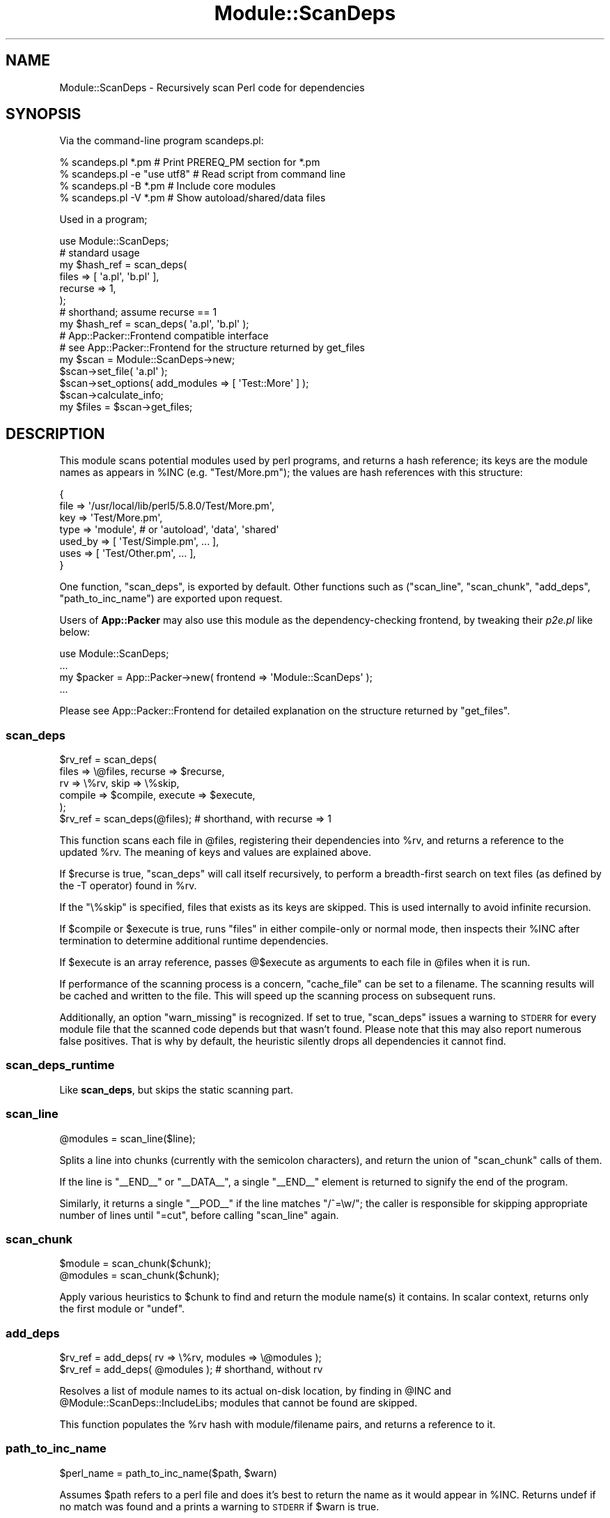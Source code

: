 .\" Automatically generated by Pod::Man 4.10 (Pod::Simple 3.35)
.\"
.\" Standard preamble:
.\" ========================================================================
.de Sp \" Vertical space (when we can't use .PP)
.if t .sp .5v
.if n .sp
..
.de Vb \" Begin verbatim text
.ft CW
.nf
.ne \\$1
..
.de Ve \" End verbatim text
.ft R
.fi
..
.\" Set up some character translations and predefined strings.  \*(-- will
.\" give an unbreakable dash, \*(PI will give pi, \*(L" will give a left
.\" double quote, and \*(R" will give a right double quote.  \*(C+ will
.\" give a nicer C++.  Capital omega is used to do unbreakable dashes and
.\" therefore won't be available.  \*(C` and \*(C' expand to `' in nroff,
.\" nothing in troff, for use with C<>.
.tr \(*W-
.ds C+ C\v'-.1v'\h'-1p'\s-2+\h'-1p'+\s0\v'.1v'\h'-1p'
.ie n \{\
.    ds -- \(*W-
.    ds PI pi
.    if (\n(.H=4u)&(1m=24u) .ds -- \(*W\h'-12u'\(*W\h'-12u'-\" diablo 10 pitch
.    if (\n(.H=4u)&(1m=20u) .ds -- \(*W\h'-12u'\(*W\h'-8u'-\"  diablo 12 pitch
.    ds L" ""
.    ds R" ""
.    ds C` ""
.    ds C' ""
'br\}
.el\{\
.    ds -- \|\(em\|
.    ds PI \(*p
.    ds L" ``
.    ds R" ''
.    ds C`
.    ds C'
'br\}
.\"
.\" Escape single quotes in literal strings from groff's Unicode transform.
.ie \n(.g .ds Aq \(aq
.el       .ds Aq '
.\"
.\" If the F register is >0, we'll generate index entries on stderr for
.\" titles (.TH), headers (.SH), subsections (.SS), items (.Ip), and index
.\" entries marked with X<> in POD.  Of course, you'll have to process the
.\" output yourself in some meaningful fashion.
.\"
.\" Avoid warning from groff about undefined register 'F'.
.de IX
..
.nr rF 0
.if \n(.g .if rF .nr rF 1
.if (\n(rF:(\n(.g==0)) \{\
.    if \nF \{\
.        de IX
.        tm Index:\\$1\t\\n%\t"\\$2"
..
.        if !\nF==2 \{\
.            nr % 0
.            nr F 2
.        \}
.    \}
.\}
.rr rF
.\" ========================================================================
.\"
.IX Title "Module::ScanDeps 3"
.TH Module::ScanDeps 3 "2019-01-15" "perl v5.28.2" "User Contributed Perl Documentation"
.\" For nroff, turn off justification.  Always turn off hyphenation; it makes
.\" way too many mistakes in technical documents.
.if n .ad l
.nh
.SH "NAME"
Module::ScanDeps \- Recursively scan Perl code for dependencies
.SH "SYNOPSIS"
.IX Header "SYNOPSIS"
Via the command-line program scandeps.pl:
.PP
.Vb 4
\&    % scandeps.pl *.pm          # Print PREREQ_PM section for *.pm
\&    % scandeps.pl \-e "use utf8" # Read script from command line
\&    % scandeps.pl \-B *.pm       # Include core modules
\&    % scandeps.pl \-V *.pm       # Show autoload/shared/data files
.Ve
.PP
Used in a program;
.PP
.Vb 1
\&    use Module::ScanDeps;
\&
\&    # standard usage
\&    my $hash_ref = scan_deps(
\&        files   => [ \*(Aqa.pl\*(Aq, \*(Aqb.pl\*(Aq ],
\&        recurse => 1,
\&    );
\&
\&    # shorthand; assume recurse == 1
\&    my $hash_ref = scan_deps( \*(Aqa.pl\*(Aq, \*(Aqb.pl\*(Aq );
\&
\&    # App::Packer::Frontend compatible interface
\&    # see App::Packer::Frontend for the structure returned by get_files
\&    my $scan = Module::ScanDeps\->new;
\&    $scan\->set_file( \*(Aqa.pl\*(Aq );
\&    $scan\->set_options( add_modules => [ \*(AqTest::More\*(Aq ] );
\&    $scan\->calculate_info;
\&    my $files = $scan\->get_files;
.Ve
.SH "DESCRIPTION"
.IX Header "DESCRIPTION"
This module scans potential modules used by perl programs, and returns a
hash reference; its keys are the module names as appears in \f(CW%INC\fR
(e.g. \f(CW\*(C`Test/More.pm\*(C'\fR); the values are hash references with this structure:
.PP
.Vb 7
\&    {
\&        file    => \*(Aq/usr/local/lib/perl5/5.8.0/Test/More.pm\*(Aq,
\&        key     => \*(AqTest/More.pm\*(Aq,
\&        type    => \*(Aqmodule\*(Aq,    # or \*(Aqautoload\*(Aq, \*(Aqdata\*(Aq, \*(Aqshared\*(Aq
\&        used_by => [ \*(AqTest/Simple.pm\*(Aq, ... ],
\&        uses    => [ \*(AqTest/Other.pm\*(Aq, ... ],
\&    }
.Ve
.PP
One function, \f(CW\*(C`scan_deps\*(C'\fR, is exported by default.  Other
functions such as (\f(CW\*(C`scan_line\*(C'\fR, \f(CW\*(C`scan_chunk\*(C'\fR, \f(CW\*(C`add_deps\*(C'\fR, \f(CW\*(C`path_to_inc_name\*(C'\fR)
are exported upon request.
.PP
Users of \fBApp::Packer\fR may also use this module as the dependency-checking
frontend, by tweaking their \fIp2e.pl\fR like below:
.PP
.Vb 4
\&    use Module::ScanDeps;
\&    ...
\&    my $packer = App::Packer\->new( frontend => \*(AqModule::ScanDeps\*(Aq );
\&    ...
.Ve
.PP
Please see App::Packer::Frontend for detailed explanation on
the structure returned by \f(CW\*(C`get_files\*(C'\fR.
.SS "\fBscan_deps\fP"
.IX Subsection "scan_deps"
.Vb 6
\&    $rv_ref = scan_deps(
\&        files      => \e@files,     recurse => $recurse,
\&        rv         => \e%rv,        skip    => \e%skip,
\&        compile    => $compile,    execute => $execute,
\&    );
\&    $rv_ref = scan_deps(@files); # shorthand, with recurse => 1
.Ve
.PP
This function scans each file in \f(CW@files\fR, registering their
dependencies into \f(CW%rv\fR, and returns a reference to the updated
\&\f(CW%rv\fR.  The meaning of keys and values are explained above.
.PP
If \f(CW$recurse\fR is true, \f(CW\*(C`scan_deps\*(C'\fR will call itself recursively,
to perform a breadth-first search on text files (as defined by the
\&\-T operator) found in \f(CW%rv\fR.
.PP
If the \f(CW\*(C`\e%skip\*(C'\fR is specified, files that exists as its keys are
skipped.  This is used internally to avoid infinite recursion.
.PP
If \f(CW$compile\fR or \f(CW$execute\fR is true, runs \f(CW\*(C`files\*(C'\fR in either
compile-only or normal mode, then inspects their \f(CW%INC\fR after
termination to determine additional runtime dependencies.
.PP
If \f(CW$execute\fR is an array reference, passes \f(CW@$execute\fR
as arguments to each file in \f(CW@files\fR when it is run.
.PP
If performance of the scanning process is a concern, \f(CW\*(C`cache_file\*(C'\fR can be
set to a filename. The scanning results will be cached and written to the
file. This will speed up the scanning process on subsequent runs.
.PP
Additionally, an option \f(CW\*(C`warn_missing\*(C'\fR is recognized. If set to true,
\&\f(CW\*(C`scan_deps\*(C'\fR issues a warning to \s-1STDERR\s0 for every module file that the
scanned code depends but that wasn't found. Please note that this may
also report numerous false positives. That is why by default, the heuristic
silently drops all dependencies it cannot find.
.SS "\fBscan_deps_runtime\fP"
.IX Subsection "scan_deps_runtime"
Like \fBscan_deps\fR, but skips the static scanning part.
.SS "\fBscan_line\fP"
.IX Subsection "scan_line"
.Vb 1
\&    @modules = scan_line($line);
.Ve
.PP
Splits a line into chunks (currently with the semicolon characters), and
return the union of \f(CW\*(C`scan_chunk\*(C'\fR calls of them.
.PP
If the line is \f(CW\*(C`_\|_END_\|_\*(C'\fR or \f(CW\*(C`_\|_DATA_\|_\*(C'\fR, a single \f(CW\*(C`_\|_END_\|_\*(C'\fR element is
returned to signify the end of the program.
.PP
Similarly, it returns a single \f(CW\*(C`_\|_POD_\|_\*(C'\fR if the line matches \f(CW\*(C`/^=\ew/\*(C'\fR;
the caller is responsible for skipping appropriate number of lines
until \f(CW\*(C`=cut\*(C'\fR, before calling \f(CW\*(C`scan_line\*(C'\fR again.
.SS "\fBscan_chunk\fP"
.IX Subsection "scan_chunk"
.Vb 2
\&    $module = scan_chunk($chunk);
\&    @modules = scan_chunk($chunk);
.Ve
.PP
Apply various heuristics to \f(CW$chunk\fR to find and return the module
name(s) it contains.  In scalar context, returns only the first module
or \f(CW\*(C`undef\*(C'\fR.
.SS "\fBadd_deps\fP"
.IX Subsection "add_deps"
.Vb 2
\&    $rv_ref = add_deps( rv => \e%rv, modules => \e@modules );
\&    $rv_ref = add_deps( @modules ); # shorthand, without rv
.Ve
.PP
Resolves a list of module names to its actual on-disk location, by
finding in \f(CW@INC\fR and \f(CW@Module::ScanDeps::IncludeLibs\fR;
modules that cannot be found are skipped.
.PP
This function populates the \f(CW%rv\fR hash with module/filename pairs, and
returns a reference to it.
.SS "\fBpath_to_inc_name\fP"
.IX Subsection "path_to_inc_name"
.Vb 1
\&    $perl_name = path_to_inc_name($path, $warn)
.Ve
.PP
Assumes \f(CW$path\fR refers to a perl file and does it's best to return the
name as it would appear in \f(CW%INC\fR. Returns undef if no match was found 
and a prints a warning to \s-1STDERR\s0 if \f(CW$warn\fR is true.
.PP
E.g. if \f(CW$path\fR = perl/site/lib/Module/ScanDeps.pm then \f(CW$perl_name\fR
will be Module/ScanDeps.pm.
.SH "NOTES"
.IX Header "NOTES"
.SS "\fB\fP\f(CB@Module::ScanDeps::IncludeLibs\fP\fB\fP"
.IX Subsection "@Module::ScanDeps::IncludeLibs"
You can set this global variable to specify additional directories in
which to search modules without modifying \f(CW@INC\fR itself.
.SS "\fB\fP\f(CB$Module::ScanDeps::ScanFileRE\fP\fB\fP"
.IX Subsection "$Module::ScanDeps::ScanFileRE"
You can set this global variable to specify a regular expression to 
identify what files to scan. By default it includes all files of 
the following types: .pm, .pl, .t and .al. Additionally, all files
without a suffix are considered.
.PP
For instance, if you want to scan all files then use the following:
.PP
\&\f(CW\*(C`$Module::ScanDeps::ScanFileRE = qr/./\*(C'\fR
.SH "CAVEATS"
.IX Header "CAVEATS"
This module intentionally ignores the \fB\s-1BSDPAN\s0\fR hack on FreeBSD \*(-- the
additional directory is removed from \f(CW@INC\fR altogether.
.PP
The static-scanning heuristic is not likely to be 100% accurate, especially
on modules that dynamically load other modules.
.PP
Chunks that span multiple lines are not handled correctly.  For example,
this one works:
.PP
.Vb 1
\&    use base \*(AqFoo::Bar\*(Aq;
.Ve
.PP
But this one does not:
.PP
.Vb 2
\&    use base
\&        \*(AqFoo::Bar\*(Aq;
.Ve
.SH "SEE ALSO"
.IX Header "SEE ALSO"
scandeps.pl is a bundled utility that writes \f(CW\*(C`PREREQ_PM\*(C'\fR section
for a number of files.
.PP
An application of \fBModule::ScanDeps\fR is to generate executables from
scripts that contains prerequisite modules; this module supports two
such projects, \s-1PAR\s0 and App::Packer.  Please see their respective
documentations on \s-1CPAN\s0 for further information.
.PP
Other modules which accomplish the same goal with different approach:
Module::ExtractUse, Perl::PrereqScanner, Perl::PrereqScanner::Lite,
Perl::PrereqScanner::NotQuiteLite.
.SH "AUTHORS"
.IX Header "AUTHORS"
Audrey Tang <cpan@audreyt.org>
.PP
To a lesser degree: Steffen Mueller <smueller@cpan.org>
.PP
Parts of heuristics were deduced from:
.IP "\(bu" 4
\&\fBPerlApp\fR by ActiveState Tools Corp <http://www.activestate.com/>
.IP "\(bu" 4
\&\fBPerl2Exe\fR by IndigoStar, Inc <http://www.indigostar.com/>
.PP
The \fBscan_deps_runtime\fR function is contributed by Edward S. Peschko.
.PP
You can write to the mailing list at <par@perl.org>, or send an empty
mail to <par\-subscribe@perl.org> to participate in the discussion.
.PP
Please submit bug reports to <bug\-Module\-ScanDeps@rt.cpan.org>.
.SH "COPYRIGHT"
.IX Header "COPYRIGHT"
Copyright 2002\-2008 by
Audrey Tang <cpan@audreyt.org>;
2005\-2010 by Steffen Mueller <smueller@cpan.org>.
.PP
This program is free software; you can redistribute it and/or modify it
under the same terms as Perl itself.
.PP
See <http://www.perl.com/perl/misc/Artistic.html>
